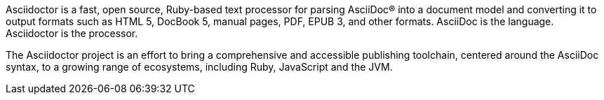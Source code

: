 Asciidoctor is a fast, open source, Ruby-based text processor for parsing AsciiDoc® into a document model and converting it to output formats such as HTML 5, DocBook 5, manual pages, PDF, EPUB 3, and other formats.
AsciiDoc is the language.
Asciidoctor is the processor.

The Asciidoctor project is an effort to bring a comprehensive and accessible publishing toolchain, centered around the AsciiDoc syntax, to a growing range of ecosystems, including Ruby, JavaScript and the JVM.
